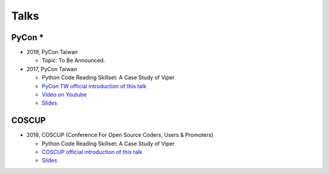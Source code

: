 +++++
Talks
+++++

PyCon *
========

* 2019, PyCon Taiwan
  
  + Topic: To Be Announced.
  
* 2017, PyCon Taiwan
  
  + Python Code Reading Skillset: A Case Study of Viper
  + `PyCon TW official introduction of this talk <https://tw.pycon.org/2017/en-us/events/talk/319090797213384781/>`_
  + `Video on Youtube <https://youtu.be/TWpoBK1xhYU>`_
  + `Slides <https://docs.google.com/presentation/d/1HwBrETgmEz6-igEVaPAtQPWyuBljyFyvXtKzHLSVaMk/edit?usp=sharing>`_

COSCUP 
=======

* 2018, COSCUP (Conference For Open Source Coders, Users & Promoters)
  
  + Python Code Reading Skillset: A Case Study of Viper
  + `COSCUP official introduction of this talk <https://coscup.org/2018/programs/viper/>`_
  + `Slides <https://docs.google.com/presentation/d/1T4qcir5dEXq2956xqDtr_8sfXSkfHa8VAN-GC6BZLdc/edit?usp=sharing>`_
